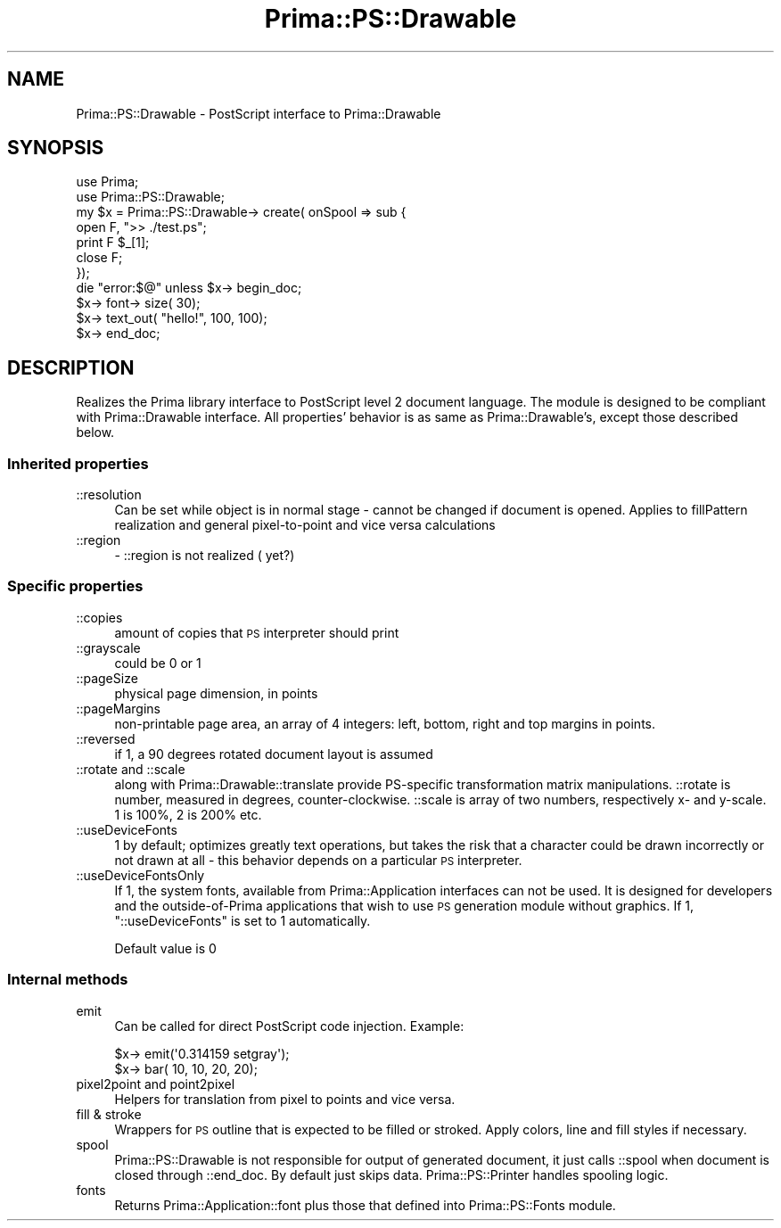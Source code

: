 .\" Automatically generated by Pod::Man 2.28 (Pod::Simple 3.29)
.\"
.\" Standard preamble:
.\" ========================================================================
.de Sp \" Vertical space (when we can't use .PP)
.if t .sp .5v
.if n .sp
..
.de Vb \" Begin verbatim text
.ft CW
.nf
.ne \\$1
..
.de Ve \" End verbatim text
.ft R
.fi
..
.\" Set up some character translations and predefined strings.  \*(-- will
.\" give an unbreakable dash, \*(PI will give pi, \*(L" will give a left
.\" double quote, and \*(R" will give a right double quote.  \*(C+ will
.\" give a nicer C++.  Capital omega is used to do unbreakable dashes and
.\" therefore won't be available.  \*(C` and \*(C' expand to `' in nroff,
.\" nothing in troff, for use with C<>.
.tr \(*W-
.ds C+ C\v'-.1v'\h'-1p'\s-2+\h'-1p'+\s0\v'.1v'\h'-1p'
.ie n \{\
.    ds -- \(*W-
.    ds PI pi
.    if (\n(.H=4u)&(1m=24u) .ds -- \(*W\h'-12u'\(*W\h'-12u'-\" diablo 10 pitch
.    if (\n(.H=4u)&(1m=20u) .ds -- \(*W\h'-12u'\(*W\h'-8u'-\"  diablo 12 pitch
.    ds L" ""
.    ds R" ""
.    ds C` ""
.    ds C' ""
'br\}
.el\{\
.    ds -- \|\(em\|
.    ds PI \(*p
.    ds L" ``
.    ds R" ''
.    ds C`
.    ds C'
'br\}
.\"
.\" Escape single quotes in literal strings from groff's Unicode transform.
.ie \n(.g .ds Aq \(aq
.el       .ds Aq '
.\"
.\" If the F register is turned on, we'll generate index entries on stderr for
.\" titles (.TH), headers (.SH), subsections (.SS), items (.Ip), and index
.\" entries marked with X<> in POD.  Of course, you'll have to process the
.\" output yourself in some meaningful fashion.
.\"
.\" Avoid warning from groff about undefined register 'F'.
.de IX
..
.nr rF 0
.if \n(.g .if rF .nr rF 1
.if (\n(rF:(\n(.g==0)) \{
.    if \nF \{
.        de IX
.        tm Index:\\$1\t\\n%\t"\\$2"
..
.        if !\nF==2 \{
.            nr % 0
.            nr F 2
.        \}
.    \}
.\}
.rr rF
.\"
.\" Accent mark definitions (@(#)ms.acc 1.5 88/02/08 SMI; from UCB 4.2).
.\" Fear.  Run.  Save yourself.  No user-serviceable parts.
.    \" fudge factors for nroff and troff
.if n \{\
.    ds #H 0
.    ds #V .8m
.    ds #F .3m
.    ds #[ \f1
.    ds #] \fP
.\}
.if t \{\
.    ds #H ((1u-(\\\\n(.fu%2u))*.13m)
.    ds #V .6m
.    ds #F 0
.    ds #[ \&
.    ds #] \&
.\}
.    \" simple accents for nroff and troff
.if n \{\
.    ds ' \&
.    ds ` \&
.    ds ^ \&
.    ds , \&
.    ds ~ ~
.    ds /
.\}
.if t \{\
.    ds ' \\k:\h'-(\\n(.wu*8/10-\*(#H)'\'\h"|\\n:u"
.    ds ` \\k:\h'-(\\n(.wu*8/10-\*(#H)'\`\h'|\\n:u'
.    ds ^ \\k:\h'-(\\n(.wu*10/11-\*(#H)'^\h'|\\n:u'
.    ds , \\k:\h'-(\\n(.wu*8/10)',\h'|\\n:u'
.    ds ~ \\k:\h'-(\\n(.wu-\*(#H-.1m)'~\h'|\\n:u'
.    ds / \\k:\h'-(\\n(.wu*8/10-\*(#H)'\z\(sl\h'|\\n:u'
.\}
.    \" troff and (daisy-wheel) nroff accents
.ds : \\k:\h'-(\\n(.wu*8/10-\*(#H+.1m+\*(#F)'\v'-\*(#V'\z.\h'.2m+\*(#F'.\h'|\\n:u'\v'\*(#V'
.ds 8 \h'\*(#H'\(*b\h'-\*(#H'
.ds o \\k:\h'-(\\n(.wu+\w'\(de'u-\*(#H)/2u'\v'-.3n'\*(#[\z\(de\v'.3n'\h'|\\n:u'\*(#]
.ds d- \h'\*(#H'\(pd\h'-\w'~'u'\v'-.25m'\f2\(hy\fP\v'.25m'\h'-\*(#H'
.ds D- D\\k:\h'-\w'D'u'\v'-.11m'\z\(hy\v'.11m'\h'|\\n:u'
.ds th \*(#[\v'.3m'\s+1I\s-1\v'-.3m'\h'-(\w'I'u*2/3)'\s-1o\s+1\*(#]
.ds Th \*(#[\s+2I\s-2\h'-\w'I'u*3/5'\v'-.3m'o\v'.3m'\*(#]
.ds ae a\h'-(\w'a'u*4/10)'e
.ds Ae A\h'-(\w'A'u*4/10)'E
.    \" corrections for vroff
.if v .ds ~ \\k:\h'-(\\n(.wu*9/10-\*(#H)'\s-2\u~\d\s+2\h'|\\n:u'
.if v .ds ^ \\k:\h'-(\\n(.wu*10/11-\*(#H)'\v'-.4m'^\v'.4m'\h'|\\n:u'
.    \" for low resolution devices (crt and lpr)
.if \n(.H>23 .if \n(.V>19 \
\{\
.    ds : e
.    ds 8 ss
.    ds o a
.    ds d- d\h'-1'\(ga
.    ds D- D\h'-1'\(hy
.    ds th \o'bp'
.    ds Th \o'LP'
.    ds ae ae
.    ds Ae AE
.\}
.rm #[ #] #H #V #F C
.\" ========================================================================
.\"
.IX Title "Prima::PS::Drawable 3"
.TH Prima::PS::Drawable 3 "2015-11-04" "perl v5.18.4" "User Contributed Perl Documentation"
.\" For nroff, turn off justification.  Always turn off hyphenation; it makes
.\" way too many mistakes in technical documents.
.if n .ad l
.nh
.SH "NAME"
Prima::PS::Drawable \-  PostScript interface to Prima::Drawable
.SH "SYNOPSIS"
.IX Header "SYNOPSIS"
.Vb 2
\&        use Prima;
\&        use Prima::PS::Drawable;
\&
\&        my $x = Prima::PS::Drawable\-> create( onSpool => sub {
\&                open F, ">> ./test.ps";
\&                print F $_[1];
\&                close F;
\&        });
\&        die "error:$@" unless $x\-> begin_doc;
\&        $x\-> font\-> size( 30);
\&        $x\-> text_out( "hello!", 100, 100);
\&        $x\-> end_doc;
.Ve
.SH "DESCRIPTION"
.IX Header "DESCRIPTION"
Realizes the Prima library interface to PostScript level 2 document language.
The module is designed to be compliant with Prima::Drawable interface.
All properties' behavior is as same as Prima::Drawable's, except those 
described below.
.SS "Inherited properties"
.IX Subsection "Inherited properties"
.IP "::resolution" 4
.IX Item "::resolution"
Can be set while object is in normal stage \- cannot be changed if document
is opened. Applies to fillPattern realization and general pixel-to-point
and vice versa calculations
.IP "::region" 4
.IX Item "::region"
\&\- ::region is not realized ( yet?)
.SS "Specific properties"
.IX Subsection "Specific properties"
.IP "::copies" 4
.IX Item "::copies"
amount of copies that \s-1PS\s0 interpreter should print
.IP "::grayscale" 4
.IX Item "::grayscale"
could be 0 or 1
.IP "::pageSize" 4
.IX Item "::pageSize"
physical page dimension, in points
.IP "::pageMargins" 4
.IX Item "::pageMargins"
non-printable page area, an array of 4 integers:
left, bottom, right and top margins in points.
.IP "::reversed" 4
.IX Item "::reversed"
if 1, a 90 degrees rotated document layout is assumed
.IP "::rotate and ::scale" 4
.IX Item "::rotate and ::scale"
along with Prima::Drawable::translate provide PS-specific
transformation matrix manipulations. ::rotate is number,
measured in degrees, counter-clockwise. ::scale is array of
two numbers, respectively x\- and y\-scale. 1 is 100%, 2 is 200% 
etc.
.IP "::useDeviceFonts" 4
.IX Item "::useDeviceFonts"
1 by default; optimizes greatly text operations, but takes the risk
that a character could be drawn incorrectly or not drawn at all \-
this behavior depends on a particular \s-1PS\s0 interpreter.
.IP "::useDeviceFontsOnly" 4
.IX Item "::useDeviceFontsOnly"
If 1, the system fonts, available from Prima::Application
interfaces can not be used. It is designed for
developers and the outside-of-Prima applications that wish to
use \s-1PS\s0 generation module without graphics. If 1, \f(CW\*(C`::useDeviceFonts\*(C'\fR
is set to 1 automatically.
.Sp
Default value is 0
.SS "Internal methods"
.IX Subsection "Internal methods"
.IP "emit" 4
.IX Item "emit"
Can be called for direct PostScript code injection. Example:
.Sp
.Vb 2
\&        $x\-> emit(\*(Aq0.314159 setgray\*(Aq);
\&        $x\-> bar( 10, 10, 20, 20);
.Ve
.IP "pixel2point and point2pixel" 4
.IX Item "pixel2point and point2pixel"
Helpers for translation from pixel to points and vice versa.
.IP "fill & stroke" 4
.IX Item "fill & stroke"
Wrappers for \s-1PS\s0 outline that is expected to be filled or stroked.
Apply colors, line and fill styles if necessary.
.IP "spool" 4
.IX Item "spool"
Prima::PS::Drawable is not responsible for output of
generated document, it just calls ::spool when document
is closed through ::end_doc. By default just skips data.
Prima::PS::Printer handles spooling logic.
.IP "fonts" 4
.IX Item "fonts"
Returns Prima::Application::font plus those that defined into Prima::PS::Fonts module.
